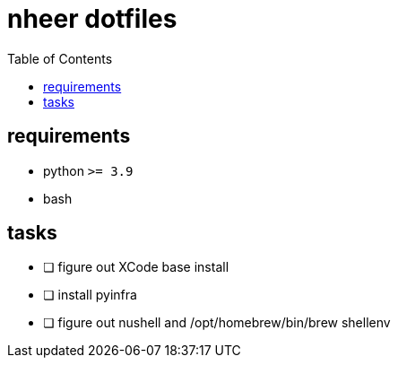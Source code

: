 = nheer dotfiles
:toc:

== requirements
* python `>= 3.9`
* bash

== tasks
* [ ] figure out XCode base install
* [ ] install pyinfra
* [ ] figure out nushell and /opt/homebrew/bin/brew shellenv
